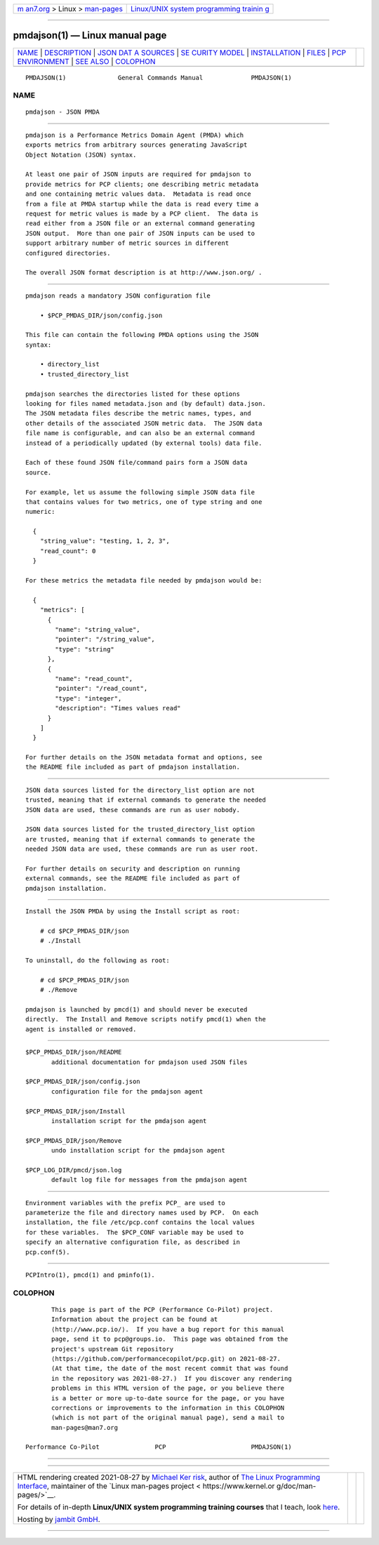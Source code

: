 .. container:: page-top

.. container:: nav-bar

   +----------------------------------+----------------------------------+
   | `m                               | `Linux/UNIX system programming   |
   | an7.org <../../../index.html>`__ | trainin                          |
   | > Linux >                        | g <http://man7.org/training/>`__ |
   | `man-pages <../index.html>`__    |                                  |
   +----------------------------------+----------------------------------+

--------------

pmdajson(1) — Linux manual page
===============================

+-----------------------------------+-----------------------------------+
| `NAME <#NAME>`__ \|               |                                   |
| `DESCRIPTION <#DESCRIPTION>`__ \| |                                   |
| `JSON DAT                         |                                   |
| A SOURCES <#JSON_DATA_SOURCES>`__ |                                   |
| \|                                |                                   |
| `SE                               |                                   |
| CURITY MODEL <#SECURITY_MODEL>`__ |                                   |
| \|                                |                                   |
| `INSTALLATION <#INSTALLATION>`__  |                                   |
| \| `FILES <#FILES>`__ \|          |                                   |
| `PCP                              |                                   |
| ENVIRONMENT <#PCP_ENVIRONMENT>`__ |                                   |
| \| `SEE ALSO <#SEE_ALSO>`__ \|    |                                   |
| `COLOPHON <#COLOPHON>`__          |                                   |
+-----------------------------------+-----------------------------------+
| .. container:: man-search-box     |                                   |
+-----------------------------------+-----------------------------------+

::

   PMDAJSON(1)              General Commands Manual             PMDAJSON(1)

NAME
-------------------------------------------------

::

          pmdajson - JSON PMDA


---------------------------------------------------------------

::

          pmdajson is a Performance Metrics Domain Agent (PMDA) which
          exports metrics from arbitrary sources generating JavaScript
          Object Notation (JSON) syntax.

          At least one pair of JSON inputs are required for pmdajson to
          provide metrics for PCP clients; one describing metric metadata
          and one containing metric values data.  Metadata is read once
          from a file at PMDA startup while the data is read every time a
          request for metric values is made by a PCP client.  The data is
          read either from a JSON file or an external command generating
          JSON output.  More than one pair of JSON inputs can be used to
          support arbitrary number of metric sources in different
          configured directories.

          The overall JSON format description is at http://www.json.org/ .


---------------------------------------------------------------------------

::

          pmdajson reads a mandatory JSON configuration file

              • $PCP_PMDAS_DIR/json/config.json

          This file can contain the following PMDA options using the JSON
          syntax:

              • directory_list
              • trusted_directory_list

          pmdajson searches the directories listed for these options
          looking for files named metadata.json and (by default) data.json.
          The JSON metadata files describe the metric names, types, and
          other details of the associated JSON metric data.  The JSON data
          file name is configurable, and can also be an external command
          instead of a periodically updated (by external tools) data file.

          Each of these found JSON file/command pairs form a JSON data
          source.

          For example, let us assume the following simple JSON data file
          that contains values for two metrics, one of type string and one
          numeric:

            {
              "string_value": "testing, 1, 2, 3",
              "read_count": 0
            }

          For these metrics the metadata file needed by pmdajson would be:

            {
              "metrics": [
                {
                  "name": "string_value",
                  "pointer": "/string_value",
                  "type": "string"
                },
                {
                  "name": "read_count",
                  "pointer": "/read_count",
                  "type": "integer",
                  "description": "Times values read"
                }
              ]
            }

          For further details on the JSON metadata format and options, see
          the README file included as part of pmdajson installation.


---------------------------------------------------------------------

::

          JSON data sources listed for the directory_list option are not
          trusted, meaning that if external commands to generate the needed
          JSON data are used, these commands are run as user nobody.

          JSON data sources listed for the trusted_directory_list option
          are trusted, meaning that if external commands to generate the
          needed JSON data are used, these commands are run as user root.

          For further details on security and description on running
          external commands, see the README file included as part of
          pmdajson installation.


-----------------------------------------------------------------

::

          Install the JSON PMDA by using the Install script as root:

              # cd $PCP_PMDAS_DIR/json
              # ./Install

          To uninstall, do the following as root:

              # cd $PCP_PMDAS_DIR/json
              # ./Remove

          pmdajson is launched by pmcd(1) and should never be executed
          directly.  The Install and Remove scripts notify pmcd(1) when the
          agent is installed or removed.


---------------------------------------------------

::

          $PCP_PMDAS_DIR/json/README
                 additional documentation for pmdajson used JSON files

          $PCP_PMDAS_DIR/json/config.json
                 configuration file for the pmdajson agent

          $PCP_PMDAS_DIR/json/Install
                 installation script for the pmdajson agent

          $PCP_PMDAS_DIR/json/Remove
                 undo installation script for the pmdajson agent

          $PCP_LOG_DIR/pmcd/json.log
                 default log file for messages from the pmdajson agent


-----------------------------------------------------------------------

::

          Environment variables with the prefix PCP_ are used to
          parameterize the file and directory names used by PCP.  On each
          installation, the file /etc/pcp.conf contains the local values
          for these variables.  The $PCP_CONF variable may be used to
          specify an alternative configuration file, as described in
          pcp.conf(5).


---------------------------------------------------------

::

          PCPIntro(1), pmcd(1) and pminfo(1).

COLOPHON
---------------------------------------------------------

::

          This page is part of the PCP (Performance Co-Pilot) project.
          Information about the project can be found at 
          ⟨http://www.pcp.io/⟩.  If you have a bug report for this manual
          page, send it to pcp@groups.io.  This page was obtained from the
          project's upstream Git repository
          ⟨https://github.com/performancecopilot/pcp.git⟩ on 2021-08-27.
          (At that time, the date of the most recent commit that was found
          in the repository was 2021-08-27.)  If you discover any rendering
          problems in this HTML version of the page, or you believe there
          is a better or more up-to-date source for the page, or you have
          corrections or improvements to the information in this COLOPHON
          (which is not part of the original manual page), send a mail to
          man-pages@man7.org

   Performance Co-Pilot               PCP                       PMDAJSON(1)

--------------

--------------

.. container:: footer

   +-----------------------+-----------------------+-----------------------+
   | HTML rendering        |                       | |Cover of TLPI|       |
   | created 2021-08-27 by |                       |                       |
   | `Michael              |                       |                       |
   | Ker                   |                       |                       |
   | risk <https://man7.or |                       |                       |
   | g/mtk/index.html>`__, |                       |                       |
   | author of `The Linux  |                       |                       |
   | Programming           |                       |                       |
   | Interface <https:     |                       |                       |
   | //man7.org/tlpi/>`__, |                       |                       |
   | maintainer of the     |                       |                       |
   | `Linux man-pages      |                       |                       |
   | project <             |                       |                       |
   | https://www.kernel.or |                       |                       |
   | g/doc/man-pages/>`__. |                       |                       |
   |                       |                       |                       |
   | For details of        |                       |                       |
   | in-depth **Linux/UNIX |                       |                       |
   | system programming    |                       |                       |
   | training courses**    |                       |                       |
   | that I teach, look    |                       |                       |
   | `here <https://ma     |                       |                       |
   | n7.org/training/>`__. |                       |                       |
   |                       |                       |                       |
   | Hosting by `jambit    |                       |                       |
   | GmbH                  |                       |                       |
   | <https://www.jambit.c |                       |                       |
   | om/index_en.html>`__. |                       |                       |
   +-----------------------+-----------------------+-----------------------+

--------------

.. container:: statcounter

   |Web Analytics Made Easy - StatCounter|

.. |Cover of TLPI| image:: https://man7.org/tlpi/cover/TLPI-front-cover-vsmall.png
   :target: https://man7.org/tlpi/
.. |Web Analytics Made Easy - StatCounter| image:: https://c.statcounter.com/7422636/0/9b6714ff/1/
   :class: statcounter
   :target: https://statcounter.com/
